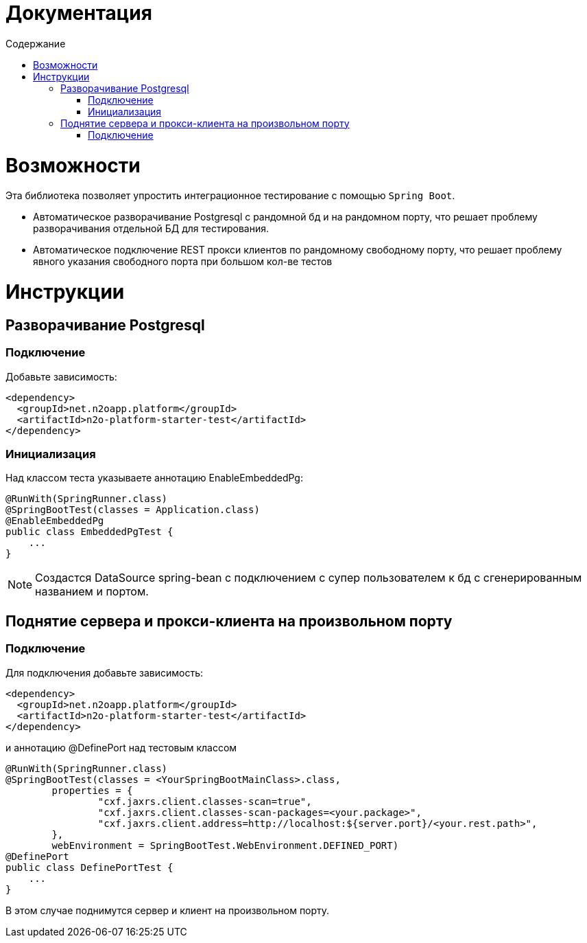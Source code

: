 = Документация
:toc:
:toclevels: 3
:toc-title: Содержание

= Возможности
Эта библиотека позволяет упростить интеграционное тестирование с помощью `Spring Boot`.

* Автоматическое разворачивание Postgresql с рандомной бд и на рандомном порту, что решает проблему разворачивания отдельной БД для тестирования.
* Автоматическое подключение REST прокси клиентов по рандомному свободному порту, что решает проблему явного указания свободного порта при большом кол-ве тестов



= Инструкции

== Разворачивание Postgresql

=== Подключение

Добавьте зависимость:
[source,xml]
----
<dependency>
  <groupId>net.n2oapp.platform</groupId>
  <artifactId>n2o-platform-starter-test</artifactId>
</dependency>
----

=== Инициализация

Над классом теста указываете аннотацию EnableEmbeddedPg:
[source,java]
----
@RunWith(SpringRunner.class)
@SpringBootTest(classes = Application.class)
@EnableEmbeddedPg
public class EmbeddedPgTest {
    ...
}
----

[NOTE]
Создастся DataSource spring-bean с подключением с супер пользователем к бд с сгенерированным названием и портом.


== Поднятие сервера и прокси-клиента на произвольном порту

=== Подключение

Для подключения добавьте зависимость:
[source,xml]
----
<dependency>
  <groupId>net.n2oapp.platform</groupId>
  <artifactId>n2o-platform-starter-test</artifactId>
</dependency>
----

и аннотацию @DefinePort над тестовым классом
[source,java]
----
@RunWith(SpringRunner.class)
@SpringBootTest(classes = <YourSpringBootMainClass>.class,
        properties = {
                "cxf.jaxrs.client.classes-scan=true",
                "cxf.jaxrs.client.classes-scan-packages=<your.package>",
                "cxf.jaxrs.client.address=http://localhost:${server.port}/<your.rest.path>",
        },
        webEnvironment = SpringBootTest.WebEnvironment.DEFINED_PORT)
@DefinePort
public class DefinePortTest {
    ...
}
----

В этом случае поднимутся сервер и клиент на произвольном порту.



